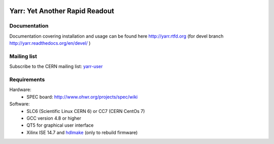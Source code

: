 .. image:: http://readthedocs.org/projects/yarr/badge/?version=latest
    :target: http://yarr.readthedocs.io/en/latest/?badge=latest
    :alt: Documentation Status

======================
Yarr: Yet Another Rapid Readout
======================

Documentation
=====================
Documentation covering installation and usage can be found here http://yarr.rtfd.org (for devel branch http://yarr.readthedocs.org/en/devel/ )

Mailing list
=====================
Subscribe to the CERN mailing list: `yarr-user <https://e-groups.cern.ch/e-groups/EgroupsSubscription.do?egroupName=yarr-users>`_ 

Requirements
=====================
Hardware:
    - SPEC board: http://www.ohwr.org/projects/spec/wiki

Software:
    - SLC6 (Scientific Linux CERN 6) or CC7 (CERN CentOs 7)
    - GCC version 4.8 or higher
    - QT5 for graphical user interface
    - Xilinx ISE 14.7 and `hdlmake <http://www.ohwr.org/projects/hdl-make/wiki>`_ (only to rebuild firmware)

